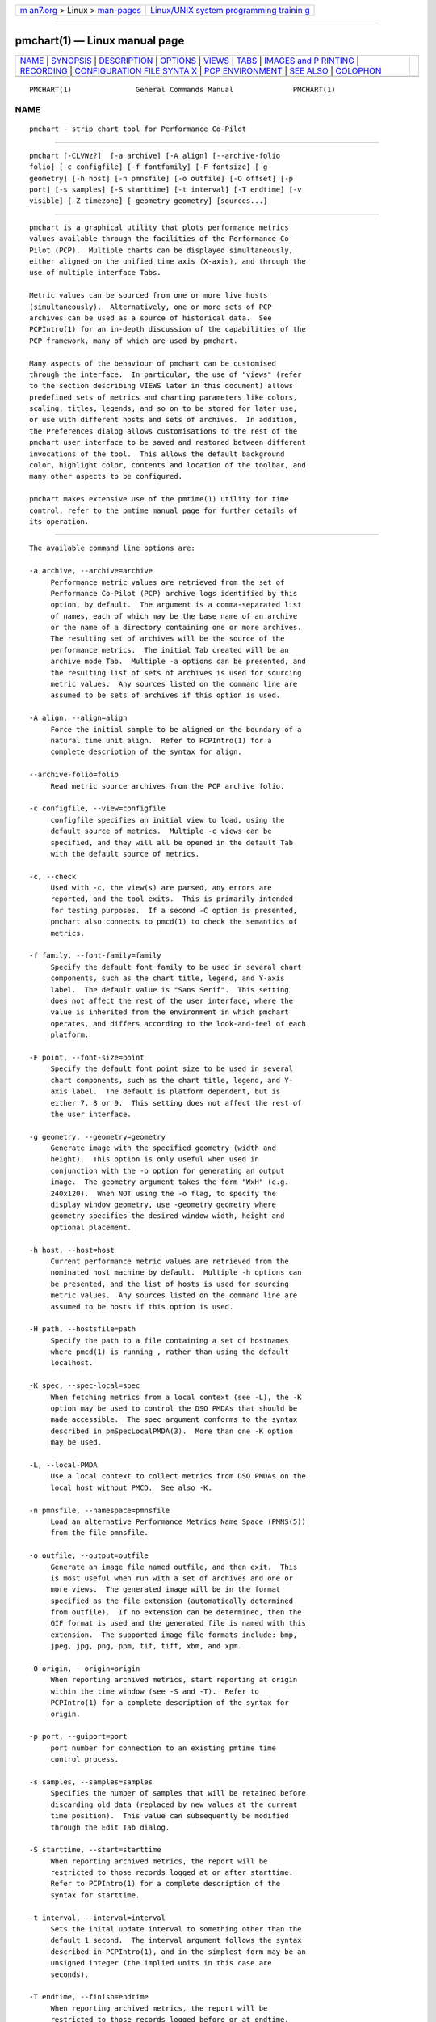 .. container:: page-top

.. container:: nav-bar

   +----------------------------------+----------------------------------+
   | `m                               | `Linux/UNIX system programming   |
   | an7.org <../../../index.html>`__ | trainin                          |
   | > Linux >                        | g <http://man7.org/training/>`__ |
   | `man-pages <../index.html>`__    |                                  |
   +----------------------------------+----------------------------------+

--------------

pmchart(1) — Linux manual page
==============================

+-----------------------------------+-----------------------------------+
| `NAME <#NAME>`__ \|               |                                   |
| `SYNOPSIS <#SYNOPSIS>`__ \|       |                                   |
| `DESCRIPTION <#DESCRIPTION>`__ \| |                                   |
| `OPTIONS <#OPTIONS>`__ \|         |                                   |
| `VIEWS <#VIEWS>`__ \|             |                                   |
| `TABS <#TABS>`__ \|               |                                   |
| `IMAGES and P                     |                                   |
| RINTING <#IMAGES_and_PRINTING>`__ |                                   |
| \| `RECORDING <#RECORDING>`__ \|  |                                   |
| `CONFIGURATION FILE SYNTA         |                                   |
| X <#CONFIGURATION_FILE_SYNTAX>`__ |                                   |
| \|                                |                                   |
| `PCP                              |                                   |
| ENVIRONMENT <#PCP_ENVIRONMENT>`__ |                                   |
| \| `SEE ALSO <#SEE_ALSO>`__ \|    |                                   |
| `COLOPHON <#COLOPHON>`__          |                                   |
+-----------------------------------+-----------------------------------+
| .. container:: man-search-box     |                                   |
+-----------------------------------+-----------------------------------+

::

   PMCHART(1)               General Commands Manual              PMCHART(1)

NAME
-------------------------------------------------

::

          pmchart - strip chart tool for Performance Co-Pilot


---------------------------------------------------------

::

          pmchart [-CLVWz?]  [-a archive] [-A align] [--archive-folio
          folio] [-c configfile] [-f fontfamily] [-F fontsize] [-g
          geometry] [-h host] [-n pmnsfile] [-o outfile] [-O offset] [-p
          port] [-s samples] [-S starttime] [-t interval] [-T endtime] [-v
          visible] [-Z timezone] [-geometry geometry] [sources...]


---------------------------------------------------------------

::

          pmchart is a graphical utility that plots performance metrics
          values available through the facilities of the Performance Co-
          Pilot (PCP).  Multiple charts can be displayed simultaneously,
          either aligned on the unified time axis (X-axis), and through the
          use of multiple interface Tabs.

          Metric values can be sourced from one or more live hosts
          (simultaneously).  Alternatively, one or more sets of PCP
          archives can be used as a source of historical data.  See
          PCPIntro(1) for an in-depth discussion of the capabilities of the
          PCP framework, many of which are used by pmchart.

          Many aspects of the behaviour of pmchart can be customised
          through the interface.  In particular, the use of "views" (refer
          to the section describing VIEWS later in this document) allows
          predefined sets of metrics and charting parameters like colors,
          scaling, titles, legends, and so on to be stored for later use,
          or use with different hosts and sets of archives.  In addition,
          the Preferences dialog allows customisations to the rest of the
          pmchart user interface to be saved and restored between different
          invocations of the tool.  This allows the default background
          color, highlight color, contents and location of the toolbar, and
          many other aspects to be configured.

          pmchart makes extensive use of the pmtime(1) utility for time
          control, refer to the pmtime manual page for further details of
          its operation.


-------------------------------------------------------

::

          The available command line options are:

          -a archive, --archive=archive
               Performance metric values are retrieved from the set of
               Performance Co-Pilot (PCP) archive logs identified by this
               option, by default.  The argument is a comma-separated list
               of names, each of which may be the base name of an archive
               or the name of a directory containing one or more archives.
               The resulting set of archives will be the source of the
               performance metrics.  The initial Tab created will be an
               archive mode Tab.  Multiple -a options can be presented, and
               the resulting list of sets of archives is used for sourcing
               metric values.  Any sources listed on the command line are
               assumed to be sets of archives if this option is used.

          -A align, --align=align
               Force the initial sample to be aligned on the boundary of a
               natural time unit align.  Refer to PCPIntro(1) for a
               complete description of the syntax for align.

          --archive-folio=folio
               Read metric source archives from the PCP archive folio.

          -c configfile, --view=configfile
               configfile specifies an initial view to load, using the
               default source of metrics.  Multiple -c views can be
               specified, and they will all be opened in the default Tab
               with the default source of metrics.

          -c, --check
               Used with -c, the view(s) are parsed, any errors are
               reported, and the tool exits.  This is primarily intended
               for testing purposes.  If a second -C option is presented,
               pmchart also connects to pmcd(1) to check the semantics of
               metrics.

          -f family, --font-family=family
               Specify the default font family to be used in several chart
               components, such as the chart title, legend, and Y-axis
               label.  The default value is "Sans Serif".  This setting
               does not affect the rest of the user interface, where the
               value is inherited from the environment in which pmchart
               operates, and differs according to the look-and-feel of each
               platform.

          -F point, --font-size=point
               Specify the default font point size to be used in several
               chart components, such as the chart title, legend, and Y-
               axis label.  The default is platform dependent, but is
               either 7, 8 or 9.  This setting does not affect the rest of
               the user interface.

          -g geometry, --geometry=geometry
               Generate image with the specified geometry (width and
               height).  This option is only useful when used in
               conjunction with the -o option for generating an output
               image.  The geometry argument takes the form "WxH" (e.g.
               240x120).  When NOT using the -o flag, to specify the
               display window geometry, use -geometry geometry where
               geometry specifies the desired window width, height and
               optional placement.

          -h host, --host=host
               Current performance metric values are retrieved from the
               nominated host machine by default.  Multiple -h options can
               be presented, and the list of hosts is used for sourcing
               metric values.  Any sources listed on the command line are
               assumed to be hosts if this option is used.

          -H path, --hostsfile=path
               Specify the path to a file containing a set of hostnames
               where pmcd(1) is running , rather than using the default
               localhost.

          -K spec, --spec-local=spec
               When fetching metrics from a local context (see -L), the -K
               option may be used to control the DSO PMDAs that should be
               made accessible.  The spec argument conforms to the syntax
               described in pmSpecLocalPMDA(3).  More than one -K option
               may be used.

          -L, --local-PMDA
               Use a local context to collect metrics from DSO PMDAs on the
               local host without PMCD.  See also -K.

          -n pmnsfile, --namespace=pmnsfile
               Load an alternative Performance Metrics Name Space (PMNS(5))
               from the file pmnsfile.

          -o outfile, --output=outfile
               Generate an image file named outfile, and then exit.  This
               is most useful when run with a set of archives and one or
               more views.  The generated image will be in the format
               specified as the file extension (automatically determined
               from outfile).  If no extension can be determined, then the
               GIF format is used and the generated file is named with this
               extension.  The supported image file formats include: bmp,
               jpeg, jpg, png, ppm, tif, tiff, xbm, and xpm.

          -O origin, --origin=origin
               When reporting archived metrics, start reporting at origin
               within the time window (see -S and -T).  Refer to
               PCPIntro(1) for a complete description of the syntax for
               origin.

          -p port, --guiport=port
               port number for connection to an existing pmtime time
               control process.

          -s samples, --samples=samples
               Specifies the number of samples that will be retained before
               discarding old data (replaced by new values at the current
               time position).  This value can subsequently be modified
               through the Edit Tab dialog.

          -S starttime, --start=starttime
               When reporting archived metrics, the report will be
               restricted to those records logged at or after starttime.
               Refer to PCPIntro(1) for a complete description of the
               syntax for starttime.

          -t interval, --interval=interval
               Sets the inital update interval to something other than the
               default 1 second.  The interval argument follows the syntax
               described in PCPIntro(1), and in the simplest form may be an
               unsigned integer (the implied units in this case are
               seconds).

          -T endtime, --finish=endtime
               When reporting archived metrics, the report will be
               restricted to those records logged before or at endtime.
               Refer to PCPIntro(1) for a complete description of the
               syntax for endtime.

          -v samples, --visible=samples
               Sets the initial visible samples that will be displayed in
               all charts in the default Tab.  This value must be less than
               or equal to the total number of samples retained (the -s
               value).

          -V, --version
               Display pmchart version number and exit

          -W, fB--white
               Export images using an opaque(white) background

          -z, --hostzone
               Change the reporting timezone to the local timezone at the
               host that is the source of the performance metrics, as
               identified via either the -h or -a options.

          -Z timezone, --timezone=timezone
               By default, pmtime reports the time of day according to the
               local timezone on the system where pmchart is run.  The -Z
               option changes the timezone to timezone in the format of the
               environment variable TZ as described in environ(7).

          -?, --help
               Display usage message and exit.


---------------------------------------------------

::

          The primary pmchart configuration file is the "view", which
          allows the metadata associated with one or more charts to be
          saved in the filesystem.  This metadata describes all aspects of
          the charts, including which PCP metrics and instances are to be
          used, which hosts, which colors, the chart titles, use of chart
          legends, and much more.

          From a conceptual point of view, there are two classes of view.
          These views share the same configuration file format - refer to a
          later section for a complete description of this format.  The
          differences lie in where they are installed and how they are
          manipulated.

          The first class, the "system" view, is simply any view that is
          installed as part of the pmchart package.  These are stored in
          $PCP_VAR_DIR/config/pmchart.  When the File→Open View dialog is
          displayed, it is these views that are initially listed.  The
          system views cannot be modified by a normal user, and should not
          be modified even by a user with suitable privileges, as they will
          be overwritten during an upgrade.

          The second class of view is the "user" view.  These views are
          created on-the-fly using the File→Save View dialog.  This is a
          mechanism for individual users to save their commonly used views.
          Access to these views is achieved through the File→Open View
          dialog, as with the system views.  Once the dialog is opened, the
          list of views can be toggled between user and system views by
          clicking on the two toggle buttons in the top right corner.  User
          views are stored in $HOME/.pcp/pmchart.


-------------------------------------------------

::

          pmchart provides the common user interface concept of the Tab,
          which is most prevalent in modern web browsers.  Tabs allow
          pmchart to update many more charts than the available screen real
          estate allows, by providing a user interface mechanism to stack
          (and switch between) different vertical sets of charts.
          Switching between Tabs is achieved by clicking on the Tab labels,
          which are located along the top of the display beneath the Menu
          and Tool bars).

          Each Tab has a mode of operation (either live or archive -
          pmchart can support both modes simultaneously), the total number
          of samples and currently visible points, and a label describing
          the Tab which is displayed at the top of the pmchart window.  New
          Tabs can be created using the File→Add Tab dialog.

          In order to save on vertical screen real estate, note that the
          user interface element for changing between different Tabs (and
          its label) are only displayed when more than one Tab exists.  A
          Tab can be dismissed using the File→Close Tab menu, which removes
          the current Tab and any charts it contained.


-------------------------------------------------------------------------------

::

          A static copy of the currently displayed vertical series of
          charts can be captured in two ways.

          When the intended display device is the screen, the File→Export
          menu option should be used.  This allows exporting the charts in
          a variety of image formats, including PNG, JPEG, GIF, and BMP.
          The image size can be scaled up or down in any dimension.

          Alternatively, when the intended display device is paper, the
          File→Print menu option can be used.  This supports the usual set
          of printing options (choice of printer, grayscale/color,
          landscape/portrait, scaling to different paper sizes, etc), and
          in addition allows printing to the intermediate printer formats
          of PostScript and Portable Document Format (PDF).


-----------------------------------------------------------

::

          It is possible to make a recording of a set of displayed charts,
          for later playback through pmchart or any of the other
          Performance Co-Pilot tools.  The Record→Start functionality is
          simple to configure through the user interface, and allows fine-
          tuning of the recording process (including record frequencies
          that differ to the pmchart update interval, alternate file
          locations, etc).

          pmchart produces recordings that are compatible with the PCP
          pmafm(1) replay mechanism, for later playback via a new instance
          of pmchart.  In addition, when recording through pmchart one can
          also replay the recording immediately, as on termination of the
          recording (through the Record→Stop menu item), an archive mode
          Tab will be created with the captured view.

          Once recording is active in a Live Tab, the Time Control status
          button in the bottom left corner of the pmchart window is
          displayed with a distinctive red dot.  At any time during a
          pmchart recording session, the amount of space used in the
          filesystem by that recording can be displayed using the
          Record→Query menu item.

          Finally, the Record→Detach menu option provides a mechanism
          whereby the recording process can be completely divorced from the
          running pmchart process, and allowed to continue on when pmchart
          exits.  A dialog displaying the current size and estimated rate
          of growth for the recording is presented.  On the other hand, if
          pmchart is terminated while recording is in process, then the
          recording process will prompt the user to choose immediate
          cessation of recording or for it to continue on independently.

          All of the record mode services available from pmchart are
          implemented with the assistance of the base Performance Co-Pilot
          logging services - refer to pmlogger(1) and pmafm(1) for an
          extensive description of the capabilities of these tools.


-------------------------------------------------------------------------------------------

::

          pmchart loads predefined chart configurations (or "views") from
          external files that conform to the following rules.  In the
          descriptions below keywords (shown in bold) may appear in upper,
          lower or mixed case, elements shown in [stuff] are optional, and
          user-supplied elements are shown as <other stuff>.  A vertical
          bar (|) is used where syntactic elements are alternatives.
          Quotes (") may be used to enclose lexical elements that may
          contain white space, such as titles, labels and instance names.

          1. The first line defines the configuration file type and should
             be
                  #kmchart
             although pmchart provides backwards compatibility for the
             older pmchart view formats with an initial line of
                  #pmchart

          2. After the first line, lines beginning with "#" as the first
             non-white space character are treated as comments and skipped.
             Similarly blank lines are skipped.

          3. The next line should be
                  version <n> <host-clause>
             where <n> depends on the configuration file type, and is 1 for
             pmchart else 1.1, 1.2 or 2.0 for pmchart.
             The <host-clause> part is optional (and ignored) for pmchart
             configuration files, but required for the pmchart
             configuration files, and is of the form
                  host literal
             or
                  host dynamic

          4. A configuration contains one or more charts defined as
             follows:
                  chart [title <title>] style <style> <options>
             If specified, the title will appear centred and above the
             graph area of the chart.  The <title> is usually enclosed in
             quotes (") and if it contains the sequence "%h" this will be
             replaced by the short form of the hostname for the default
             source of metrics at the time this chart was loaded.
             Alternatively, "%H" can be used to insert the full host name.
             If the hostname appears to be an inet or IPv6 address, no
             shortening will be attempted; it will be used as-is in both
             replacement cases.  After the view is loaded, the title
             visibility and setting can be manipulated using the Chart
             Title text box in the Edit→Chart dialog.

             The <style> controls the initial plotting style of the chart,
             and should be one of the keywords plot (line graph), bar,
             stacking (stacked bar), area or utilization.  After the view
             is loaded, the plotting style can be changed using the
             Edit→Chart Style dropdown list.

             The <options> are zero or more of the optional elements:
                  [scale [from] <ymin> [to] <ymax>] [legend <onoff>]
             If scale is specified, the vertical scaling is set for all
             plots in the chart to a y-range defined by <ymin> and <ymax>.
             Otherwise the vertical axis will be autoscaled based on the
             values currently being plotted.

             <onoff> is one of the keywords on or off and the legend clause
             controls the presence or absence of the plot legend below the
             graph area.  The default is for the legend to be shown.  After
             the view is loaded, the legend visibility can be toggled using
             the Show Legend button in the Edit→Chart dialog.

          5. pmchart supports a global clause to specify the dimensions of
             the top-level window (using the width and height keywords),
             the number of visible points (points keyword) and the starting
             X and Y axis positions on the screen (xpos and ypos keywords).
             Each of these global attributes takes an integer value as the
             sole qualifier.

          6. Each chart has one or more plots associated with it, as
             defined by one of the following specifications:
                  plot
                      [legend <title>] [color <colorspec>] [host <hostspec>]
                      metric <metricname>
                      [ instance <inst> | matching <pat> | not-matching <pat> ]

             The keyword plot may be replaced with the keyword optional-
             plot, in which case if the source of performance data does not
             include the specified performance metric and/or instance, then
             this plot is silently dropped from the chart.

             If specified, the title will appear in the chart legend.  The
             <title> is usually enclosed in quotes (") and it may contain
             one or more wildcard characters which will be expanded using
             metric name, instance name, and host name for the plot.  The
             wildcards are "%i" (short unique instance name, up to the
             first whitespace), "%I" (full instance name), "%h" (short host
             name, up to the first dot), %H (full host name), "%m" (metric
             name shortened to the final two PMNS components), and "%M"
             (full metric name).

             For older pmchart configuration files, the keyword title must
             be used instead of legend.  Nowadays pmchart supports either
             keyword.

             The color clause is optional for newer pmchart configuration
             files, but it was mandatory in the original pmchart
             configuration file format.  <colorspec> may be one of the
             following:
                  #-cycle
                  rgbi:rr:gg:bb
                  #rgb
                  #rrggbb
                  #rrrgggbbb
                  #rrrrggggbbbb
                  <Xcolor>
             where each of r, g and b are hexadecimal digits (0-9 and A-F)
             representing respectively the red, green and blue color
             components.  <Xcolor> is one of the color names from the X
             color database, e.g. red or steelblue, see also the output
             from showrgb(1).

             The "color" #-cycle specifies that pmchart should use the next
             in a pallet of colors that it uses cyclically for each chart.
             This is the default if the color clause is omitted.

             The <hostspec> in the host clause may be a hostname, an IP
             address or an asterisk (*); the latter is used to mean the
             default source of performance metrics.  For older pmchart
             configuration files, the host clause must be present, for new
             pmchart configuration files it is optional, and if missing the
             default source of performance metrics will be used.

             The optional instance specification,

             (a)
                is omitted in which case one plot will be created for every
                instance of the <metricname> metric

             (b)
                starts with instance, in which case only the instance named
                <inst> will be plotted

             (c)
                starts with matching, in which case all instances whose
                names match the pattern <pat> will be plotted; the pattern
                uses extended regular expression notation in the style of
                egrep(1) (refer to the PMCD view for an example)

             (d)
                starts with not-matching, in which case all instances whose
                names do   not match the pattern <pat> will be plotted; the
                pattern uses extended regular expression notation in the
                style of egrep(1) (refer to the Netbytes view for an
                example)

             pmchart uses a bizarre syntactic notation where <inst> and
             <pat> extend from the first non-white space character to the
             end of the input line.  For pmchart configuration files these
             elements are either delimited by white space, or enclosed in
             quotes (").

          7. The optional tab directive can be used to create views with
             multiple charts which span multiple Tabs.  The syntax is as
             follows:
                  tab <label> [host <host>] [points <points> [samples <samples>]]

             All chart specifications following this keyword will be created
             on the new Tab, until the end of the configuration file or until
             another tab keyword is encountered.


-----------------------------------------------------------------------

::

          Environment variables with the prefix PCP_ are used to
          parameterize the file and directory names used by PCP.  On each
          installation, the file /etc/pcp.conf contains the local values
          for these variables.  The $PCP_CONF variable may be used to
          specify an alternative configuration file, as described in
          pcp.conf(5).

          Of particular note, the $PCP_XCONFIRM_PROG setting is explicitly
          and unconditionally overridden by pmchart.  This is set to the
          pmconfirm(1), utility, in order that some popup dialogs
          (particularly in the area of Recording) maintain a consistent
          look-and-feel with the rest of the pmchart application.


---------------------------------------------------------

::

          PCPIntro(1), pmafm(1), pmconfirm(1), pmdumptext(1), pminfo(1),
          pmrep(1), pmtime(1), pmval(1), pcp.conf(5) and PMNS(5).

COLOPHON
---------------------------------------------------------

::

          This page is part of the PCP (Performance Co-Pilot) project.
          Information about the project can be found at 
          ⟨http://www.pcp.io/⟩.  If you have a bug report for this manual
          page, send it to pcp@groups.io.  This page was obtained from the
          project's upstream Git repository
          ⟨https://github.com/performancecopilot/pcp.git⟩ on 2021-08-27.
          (At that time, the date of the most recent commit that was found
          in the repository was 2021-08-27.)  If you discover any rendering
          problems in this HTML version of the page, or you believe there
          is a better or more up-to-date source for the page, or you have
          corrections or improvements to the information in this COLOPHON
          (which is not part of the original manual page), send a mail to
          man-pages@man7.org

   Performance Co-Pilot                                          PMCHART(1)

--------------

Pages that refer to this page:
`ganglia2pcp(1) <../man1/ganglia2pcp.1.html>`__, 
`iostat2pcp(1) <../man1/iostat2pcp.1.html>`__, 
`mkaf(1) <../man1/mkaf.1.html>`__, 
`mrtg2pcp(1) <../man1/mrtg2pcp.1.html>`__, 
`pcp2elasticsearch(1) <../man1/pcp2elasticsearch.1.html>`__, 
`pcp2graphite(1) <../man1/pcp2graphite.1.html>`__, 
`pcp2influxdb(1) <../man1/pcp2influxdb.1.html>`__, 
`pcp2json(1) <../man1/pcp2json.1.html>`__, 
`pcp2spark(1) <../man1/pcp2spark.1.html>`__, 
`pcp2template(1) <../man1/pcp2template.1.html>`__, 
`pcp2xlsx(1) <../man1/pcp2xlsx.1.html>`__, 
`pcp2xml(1) <../man1/pcp2xml.1.html>`__, 
`pcp2zabbix(1) <../man1/pcp2zabbix.1.html>`__, 
`pcpintro(1) <../man1/pcpintro.1.html>`__, 
`pcp-iostat(1) <../man1/pcp-iostat.1.html>`__, 
`pcp-tapestat(1) <../man1/pcp-tapestat.1.html>`__, 
`pmafm(1) <../man1/pmafm.1.html>`__, 
`pmclient(1) <../man1/pmclient.1.html>`__, 
`pmdaweblog(1) <../man1/pmdaweblog.1.html>`__, 
`pmdumptext(1) <../man1/pmdumptext.1.html>`__, 
`pminfo(1) <../man1/pminfo.1.html>`__, 
`pmlogsummary(1) <../man1/pmlogsummary.1.html>`__, 
`pmquery(1) <../man1/pmquery.1.html>`__, 
`pmrep(1) <../man1/pmrep.1.html>`__, 
`pmsnap(1) <../man1/pmsnap.1.html>`__, 
`pmstat(1) <../man1/pmstat.1.html>`__, 
`pmtime(1) <../man1/pmtime.1.html>`__, 
`pmval(1) <../man1/pmval.1.html>`__, 
`pmview(1) <../man1/pmview.1.html>`__, 
`sar2pcp(1) <../man1/sar2pcp.1.html>`__, 
`sheet2pcp(1) <../man1/sheet2pcp.1.html>`__, 
`pmparsehostattrsspec(3) <../man3/pmparsehostattrsspec.3.html>`__, 
`pmparsehostspec(3) <../man3/pmparsehostspec.3.html>`__, 
`pmregisterderived(3) <../man3/pmregisterderived.3.html>`__, 
`LOGARCHIVE(5) <../man5/LOGARCHIVE.5.html>`__, 
`pmview(5) <../man5/pmview.5.html>`__

--------------

--------------

.. container:: footer

   +-----------------------+-----------------------+-----------------------+
   | HTML rendering        |                       | |Cover of TLPI|       |
   | created 2021-08-27 by |                       |                       |
   | `Michael              |                       |                       |
   | Ker                   |                       |                       |
   | risk <https://man7.or |                       |                       |
   | g/mtk/index.html>`__, |                       |                       |
   | author of `The Linux  |                       |                       |
   | Programming           |                       |                       |
   | Interface <https:     |                       |                       |
   | //man7.org/tlpi/>`__, |                       |                       |
   | maintainer of the     |                       |                       |
   | `Linux man-pages      |                       |                       |
   | project <             |                       |                       |
   | https://www.kernel.or |                       |                       |
   | g/doc/man-pages/>`__. |                       |                       |
   |                       |                       |                       |
   | For details of        |                       |                       |
   | in-depth **Linux/UNIX |                       |                       |
   | system programming    |                       |                       |
   | training courses**    |                       |                       |
   | that I teach, look    |                       |                       |
   | `here <https://ma     |                       |                       |
   | n7.org/training/>`__. |                       |                       |
   |                       |                       |                       |
   | Hosting by `jambit    |                       |                       |
   | GmbH                  |                       |                       |
   | <https://www.jambit.c |                       |                       |
   | om/index_en.html>`__. |                       |                       |
   +-----------------------+-----------------------+-----------------------+

--------------

.. container:: statcounter

   |Web Analytics Made Easy - StatCounter|

.. |Cover of TLPI| image:: https://man7.org/tlpi/cover/TLPI-front-cover-vsmall.png
   :target: https://man7.org/tlpi/
.. |Web Analytics Made Easy - StatCounter| image:: https://c.statcounter.com/7422636/0/9b6714ff/1/
   :class: statcounter
   :target: https://statcounter.com/
